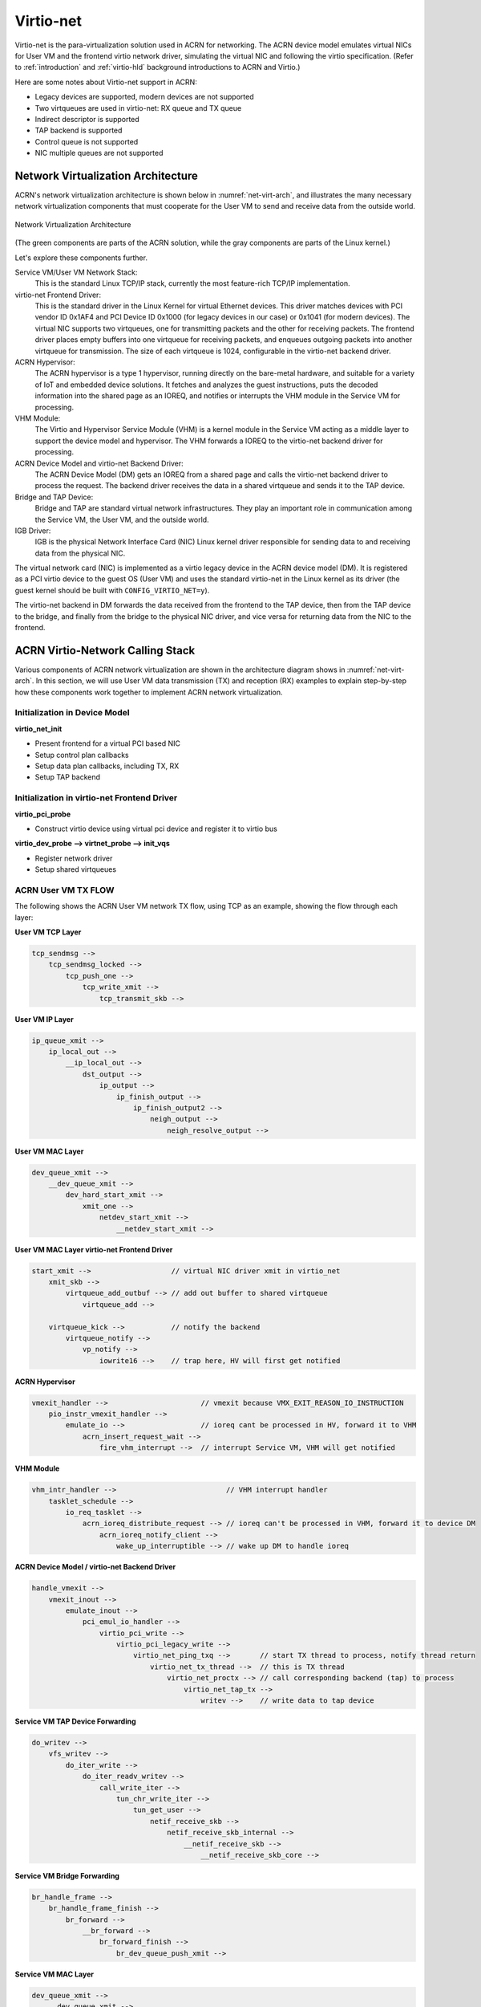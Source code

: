 .. _virtio-net:

Virtio-net
##########

Virtio-net is the para-virtualization solution used in ACRN for
networking. The ACRN device model emulates virtual NICs for User VM and the
frontend virtio network driver, simulating the virtual NIC and following
the virtio specification. (Refer to :ref:`introduction` and
:ref:`virtio-hld` background introductions to ACRN and Virtio.)

Here are some notes about Virtio-net support in ACRN:

- Legacy devices are supported, modern devices are not supported
- Two virtqueues are used in virtio-net: RX queue and TX queue
- Indirect descriptor is supported
- TAP backend is supported
- Control queue is not supported
- NIC multiple queues are not supported

Network Virtualization Architecture
***********************************

ACRN's network virtualization architecture is shown below in
:numref:`net-virt-arch`, and illustrates the many necessary network
virtualization components that must cooperate for the User VM to send and
receive data from the outside world.

.. figure:: images/network-virt-arch.png
   :align: center
   :width: 900px
   :name: net-virt-arch

   Network Virtualization Architecture

(The green components are parts of the ACRN solution, while the gray
components are parts of the Linux kernel.)

Let's explore these components further.

Service VM/User VM Network Stack:
   This is the standard Linux TCP/IP stack, currently the most
   feature-rich TCP/IP implementation.

virtio-net Frontend Driver:
   This is the standard driver in the Linux Kernel for virtual Ethernet
   devices. This driver matches devices with PCI vendor ID 0x1AF4 and PCI
   Device ID 0x1000 (for legacy devices in our case) or 0x1041 (for modern
   devices). The virtual NIC supports two virtqueues, one for transmitting
   packets and the other for receiving packets. The frontend driver places
   empty buffers into one virtqueue for receiving packets, and enqueues
   outgoing packets into another virtqueue for transmission. The size of
   each virtqueue is 1024, configurable in the virtio-net backend driver.

ACRN Hypervisor:
   The ACRN hypervisor is a type 1 hypervisor, running directly on the
   bare-metal hardware, and suitable for a variety of IoT and embedded
   device solutions. It fetches and analyzes the guest instructions, puts
   the decoded information into the shared page as an IOREQ, and notifies
   or interrupts the VHM module in the Service VM for processing.

VHM Module:
   The Virtio and Hypervisor Service Module (VHM) is a kernel module in the
   Service VM acting as a middle layer to support the device model
   and hypervisor. The VHM forwards a IOREQ to the virtio-net backend
   driver for processing.

ACRN Device Model and virtio-net Backend Driver:
   The ACRN Device Model (DM) gets an IOREQ from a shared page and calls
   the virtio-net backend driver to process the request. The backend driver
   receives the data in a shared virtqueue and sends it to the TAP device.

Bridge and TAP Device:
   Bridge and TAP are standard virtual network infrastructures. They play
   an important role in communication among the Service VM, the User VM, and the
   outside world.

IGB Driver:
   IGB is the physical Network Interface Card (NIC) Linux kernel driver
   responsible for sending data to and receiving data from the physical
   NIC.

The virtual network card (NIC) is implemented as a virtio legacy device
in the ACRN device model (DM). It is registered as a PCI virtio device
to the guest OS (User VM) and uses the standard virtio-net in the Linux kernel as
its driver (the guest kernel should be built with
``CONFIG_VIRTIO_NET=y``).

The virtio-net backend in DM forwards the data received from the
frontend to the TAP device, then from the TAP device to the bridge, and
finally from the bridge to the physical NIC driver, and vice versa for
returning data from the NIC to the frontend.

ACRN Virtio-Network Calling Stack
*********************************

Various components of ACRN network virtualization are shown in the
architecture diagram shows in :numref:`net-virt-arch`.  In this section,
we will use User VM data transmission (TX) and reception (RX) examples to
explain step-by-step how these components work together to implement
ACRN network virtualization.

Initialization in Device Model
==============================

**virtio_net_init**

- Present frontend for a virtual PCI based NIC
- Setup control plan callbacks
- Setup data plan callbacks, including TX, RX
- Setup TAP backend

Initialization in virtio-net Frontend Driver
============================================

**virtio_pci_probe**

- Construct virtio device using virtual pci device and register it to
  virtio bus

**virtio_dev_probe --> virtnet_probe --> init_vqs**

- Register network driver
- Setup shared virtqueues

ACRN User VM TX FLOW
====================

The following shows the ACRN User VM network TX flow, using TCP as an
example, showing the flow through each layer:

**User VM TCP Layer**

.. code-block:: c

   tcp_sendmsg -->
       tcp_sendmsg_locked -->
           tcp_push_one -->
               tcp_write_xmit -->
                   tcp_transmit_skb -->

**User VM IP Layer**

.. code-block:: c

   ip_queue_xmit -->
       ip_local_out -->
           __ip_local_out -->
               dst_output -->
                   ip_output -->
                       ip_finish_output -->
                           ip_finish_output2 -->
                               neigh_output -->
                                   neigh_resolve_output -->

**User VM MAC Layer**

.. code-block:: c

   dev_queue_xmit -->
       __dev_queue_xmit -->
           dev_hard_start_xmit -->
               xmit_one -->
                   netdev_start_xmit -->
                       __netdev_start_xmit -->


**User VM MAC Layer virtio-net Frontend Driver**

.. code-block:: c

   start_xmit -->                   // virtual NIC driver xmit in virtio_net
       xmit_skb -->
           virtqueue_add_outbuf --> // add out buffer to shared virtqueue
               virtqueue_add -->

       virtqueue_kick -->           // notify the backend
           virtqueue_notify -->
               vp_notify -->
                   iowrite16 -->    // trap here, HV will first get notified

**ACRN Hypervisor**

.. code-block:: c

   vmexit_handler -->                      // vmexit because VMX_EXIT_REASON_IO_INSTRUCTION
       pio_instr_vmexit_handler -->
           emulate_io -->                  // ioreq cant be processed in HV, forward it to VHM
               acrn_insert_request_wait -->
                   fire_vhm_interrupt -->  // interrupt Service VM, VHM will get notified

**VHM Module**

.. code-block:: c

   vhm_intr_handler -->                          // VHM interrupt handler
       tasklet_schedule -->
           io_req_tasklet -->
               acrn_ioreq_distribute_request --> // ioreq can't be processed in VHM, forward it to device DM
                   acrn_ioreq_notify_client -->
                       wake_up_interruptible --> // wake up DM to handle ioreq

**ACRN Device Model / virtio-net Backend Driver**

.. code-block:: c

   handle_vmexit -->
       vmexit_inout -->
           emulate_inout -->
               pci_emul_io_handler -->
                   virtio_pci_write -->
                       virtio_pci_legacy_write -->
                           virtio_net_ping_txq -->       // start TX thread to process, notify thread return
                               virtio_net_tx_thread -->  // this is TX thread
                                   virtio_net_proctx --> // call corresponding backend (tap) to process
                                       virtio_net_tap_tx -->
                                           writev -->    // write data to tap device

**Service VM TAP Device Forwarding**

.. code-block:: c

   do_writev -->
       vfs_writev -->
           do_iter_write -->
               do_iter_readv_writev -->
                   call_write_iter -->
                       tun_chr_write_iter -->
                           tun_get_user -->
                               netif_receive_skb -->
                                   netif_receive_skb_internal -->
                                       __netif_receive_skb -->
                                           __netif_receive_skb_core -->


**Service VM Bridge Forwarding**

.. code-block:: c

   br_handle_frame -->
       br_handle_frame_finish -->
           br_forward -->
               __br_forward -->
                   br_forward_finish -->
                       br_dev_queue_push_xmit -->

**Service VM MAC Layer**

.. code-block:: c

   dev_queue_xmit -->
       __dev_queue_xmit -->
           dev_hard_start_xmit -->
               xmit_one -->
                   netdev_start_xmit -->
                       __netdev_start_xmit -->


**Service VM MAC Layer IGB Driver**

.. code-block:: c

   igb_xmit_frame --> // IGB physical NIC driver xmit function

ACRN User VM RX FLOW
====================

The following shows the ACRN User VM network RX flow, using TCP as an example.
Let's start by receiving a device interrupt. (Note that the hypervisor
will first get notified when receiving an interrupt even in passthrough
cases.)

**Hypervisor Interrupt Dispatch**

.. code-block:: c

   vmexit_handler -->                          // vmexit because VMX_EXIT_REASON_EXTERNAL_INTERRUPT
       external_interrupt_vmexit_handler -->
           dispatch_interrupt -->
               common_handler_edge -->
                  ptdev_interrupt_handler -->
                     ptdev_enqueue_softirq --> // Interrupt will be delivered in bottom-half softirq


**Hypervisor Interrupt Injection**

.. code-block:: c

   do_softirq -->
       ptdev_softirq -->
           vlapic_intr_msi -->     // insert the interrupt into Service VM

   start_vcpu -->                  // VM Entry here, will process the pending interrupts

**Service VM MAC Layer IGB Driver**

.. code-block:: c

   do_IRQ -->
       ...
       igb_msix_ring -->
           igbpoll -->
               napi_gro_receive -->
                   napi_skb_finish -->
                       netif_receive_skb_internal -->
                           __netif_receive_skb -->
                               __netif_receive_skb_core --

**Service VM Bridge Forwarding**

.. code-block:: c

   br_handle_frame -->
       br_handle_frame_finish -->
           br_forward -->
               __br_forward -->
                   br_forward_finish -->
                       br_dev_queue_push_xmit -->

**Service VM MAC Layer**

.. code-block:: c

   dev_queue_xmit -->
       __dev_queue_xmit -->
           dev_hard_start_xmit -->
               xmit_one -->
                   netdev_start_xmit -->
                       __netdev_start_xmit -->

**Service VM MAC Layer TAP Driver**

.. code-block:: c

   tun_net_xmit --> // Notify and wake up reader process

**ACRN Device Model / virtio-net Backend Driver**

.. code-block:: c

   virtio_net_rx_callback -->       // the tap fd get notified and this function invoked
       virtio_net_tap_rx -->        // read data from tap, prepare virtqueue, insert interrupt into the User VM
           vq_endchains -->
               vq_interrupt -->
                   pci_generate_msi -->

**VHM Module**

.. code-block:: c

   vhm_dev_ioctl -->                // process the IOCTL and call hypercall to inject interrupt
       hcall_inject_msi -->

**ACRN Hypervisor**

.. code-block:: c

   vmexit_handler -->               // vmexit because VMX_EXIT_REASON_VMCALL
       vmcall_vmexit_handler -->
           hcall_inject_msi -->     // insert interrupt into User VM
               vlapic_intr_msi -->

**User VM MAC Layer virtio_net Frontend Driver**

.. code-block:: c

   vring_interrupt -->              // virtio-net frontend driver interrupt handler
       skb_recv_done -->            // registered by virtnet_probe-->init_vqs-->virtnet_find_vqs
           virtqueue_napi_schedule -->
               __napi_schedule -->
                   virtnet_poll -->
                       virtnet_receive -->
                           receive_buf -->

**User VM MAC Layer**

.. code-block:: c

   napi_gro_receive -->
       napi_skb_finish -->
           netif_receive_skb_internal -->
               __netif_receive_skb -->
                   __netif_receive_skb_core -->

**User VM IP Layer**

.. code-block:: c

   ip_rcv -->
       ip_rcv_finish -->
           dst_input -->
               ip_local_deliver -->
                   ip_local_deliver_finish -->


**User VM TCP Layer**

.. code-block:: c

   tcp_v4_rcv -->
       tcp_v4_do_rcv -->
           tcp_rcv_established -->
               tcp_data_queue -->
                   tcp_queue_rcv -->
                       __skb_queue_tail -->

                   sk->sk_data_ready --> // application will get notified

How to Use TAP Interface
========================

The network infrastructure shown in :numref:`net-virt-infra` needs to be
prepared in the Service VM before we start. We need to create a bridge and at
least one TAP device (two TAP devices are needed to create a dual
virtual NIC) and attach a physical NIC and TAP device to the bridge.

.. figure:: images/network-virt-sos-infrastruct.png
   :align: center
   :width: 900px
   :name: net-virt-infra

   Network Infrastructure in Service VM

You can use Linux commands (e.g. ip, brctl) to create this network. In
our case, we use systemd to automatically create the network by default.
You can check the files with prefix 50- in the Service VM
``/usr/lib/systemd/network/``:

- :acrn_raw:`50-acrn.netdev <misc/acrnbridge/acrn.netdev>`
- :acrn_raw:`50-acrn.netdev <misc/acrnbridge/acrn.netdev>`
- :acrn_raw:`50-acrn.network <misc/acrnbridge/acrn.network>`
- :acrn_raw:`50-tap0.netdev <misc/acrnbridge/tap0.netdev>`
- :acrn_raw:`50-eth.network <misc/acrnbridge/eth.network>`

When the Service VM is started, run ``ifconfig`` to show the devices created by
this systemd configuration:

.. code-block:: none

   acrn-br0 Link encap:Ethernet HWaddr B2:50:41:FE:F7:A3
      inet addr:10.239.154.43 Bcast:10.239.154.255 Mask:255.255.255.0
      inet6 addr: fe80::b050:41ff:fefe:f7a3/64 Scope:Link
      UP BROADCAST RUNNING MULTICAST MTU:1500 Metric:1
      RX packets:226932 errors:0 dropped:21383 overruns:0 frame:0
      TX packets:14816 errors:0 dropped:0 overruns:0 carrier:0
      collisions:0 txqueuelen:1000
      RX bytes:100457754 (95.8 Mb) TX bytes:83481244 (79.6 Mb)

   tap0 Link encap:Ethernet HWaddr F6:A7:7E:52:50:C6
      UP BROADCAST MULTICAST MTU:1500 Metric:1
      RX packets:0 errors:0 dropped:0 overruns:0 frame:0
      TX packets:0 errors:0 dropped:0 overruns:0 carrier:0
      collisions:0 txqueuelen:1000
      RX bytes:0 (0.0 b) TX bytes:0 (0.0 b)

   enp3s0 Link encap:Ethernet HWaddr 98:4F:EE:14:5B:74
      inet6 addr: fe80::9a4f:eeff:fe14:5b74/64 Scope:Link
      UP BROADCAST RUNNING MULTICAST MTU:1500 Metric:1
      RX packets:279174 errors:0 dropped:0 overruns:0 frame:0
      TX packets:69923 errors:0 dropped:0 overruns:0 carrier:0
      collisions:0 txqueuelen:1000
      RX bytes:107312294 (102.3 Mb) TX bytes:87117507 (83.0 Mb)
      Memory:82200000-8227ffff

   lo Link encap:Local Loopback
      inet addr:127.0.0.1 Mask:255.0.0.0
      inet6 addr: ::1/128 Scope:Host
      UP LOOPBACK RUNNING MTU:65536 Metric:1
      RX packets:16 errors:0 dropped:0 overruns:0 frame:0
      TX packets:16 errors:0 dropped:0 overruns:0 carrier:0
      collisions:0 txqueuelen:1000
      RX bytes:1216 (1.1 Kb) TX bytes:1216 (1.1 Kb)

Run ``brctl show`` to see the bridge ``acrn-br0`` and attached devices:

.. code-block:: none

   bridge name   bridge id STP       enabled   interfaces

   acrn-br0      8000.b25041fef7a3   no        tap0
                                               enp3s0

Add a pci slot to the device model acrn-dm command line (mac address is
optional):

.. code-block:: none

    -s 4,virtio-net,<tap_name>,[mac=<XX:XX:XX:XX:XX:XX>]

When the User VM is launched, run ``ifconfig`` to check the network. enp0s4r
is the virtual NIC created by acrn-dm:

.. code-block:: none

   enp0s4 Link encap:Ethernet HWaddr 00:16:3E:39:0F:CD
      inet addr:10.239.154.186 Bcast:10.239.154.255 Mask:255.255.255.0
      inet6 addr: fe80::216:3eff:fe39:fcd/64 Scope:Link
      UP BROADCAST RUNNING MULTICAST MTU:1500 Metric:1
      RX packets:140 errors:0 dropped:8 overruns:0 frame:0
      TX packets:46 errors:0 dropped:0 overruns:0 carrier:0
      collisions:0 txqueuelen:1000
      RX bytes:110727 (108.1 Kb) TX bytes:4474 (4.3 Kb)

   lo Link encap:Local Loopback
      inet addr:127.0.0.1 Mask:255.0.0.0
      inet6 addr: ::1/128 Scope:Host
      UP LOOPBACK RUNNING MTU:65536 Metric:1
      RX packets:0 errors:0 dropped:0 overruns:0 frame:0
      TX packets:0 errors:0 dropped:0 overruns:0 carrier:0
      collisions:0 txqueuelen:1000
      RX bytes:0 (0.0 b) TX bytes:0 (0.0 b)

How to Use MacVTap Interface
============================
In addition to TAP interface, ACRN also supports MacVTap interface.
MacVTap replaces the combination of the TAP and bridge drivers with
a single module based on MacVLan driver. With MacVTap, each
virtual network interface is assigned its own MAC and IP address
and is directly attached to the physical interface of the host machine
to improve throughput and latencies.

Create a MacVTap interface in the Service VM as shown here:

.. code-block:: none

   sudo ip link add link eth0 name macvtap0 type macvtap

where ``eth0`` is the name of the physical network interface, and
``macvtap0`` is the name of the MacVTap interface being created. (Make
sure the MacVTap interface name includes the keyword ``tap``.)

Once the MacVTap interface is created, the User VM can be launched by adding
a PCI slot to the device model acrn-dm as shown below.

.. code-block:: none

   -s 4,virtio-net,<macvtap_name>,[mac=<XX:XX:XX:XX:XX:XX>]

Performance Estimation
======================

We've introduced the network virtualization solution in ACRN, from the
top level architecture to the detailed TX and RX flow.  Currently, the
control plane and data plane are all processed in ACRN device model,
which may bring some overhead. But this is not a bottleneck for 1000Mbit
NICs or below. Network bandwidth for virtualization can be very close to
the native bandwidth. For high speed NIC (e.g.  10Gb or above), it is
necessary to separate the data plane from the control plane. We can use
vhost for acceleration. For most IoT scenarios, processing in user space
is simple and reasonable.


